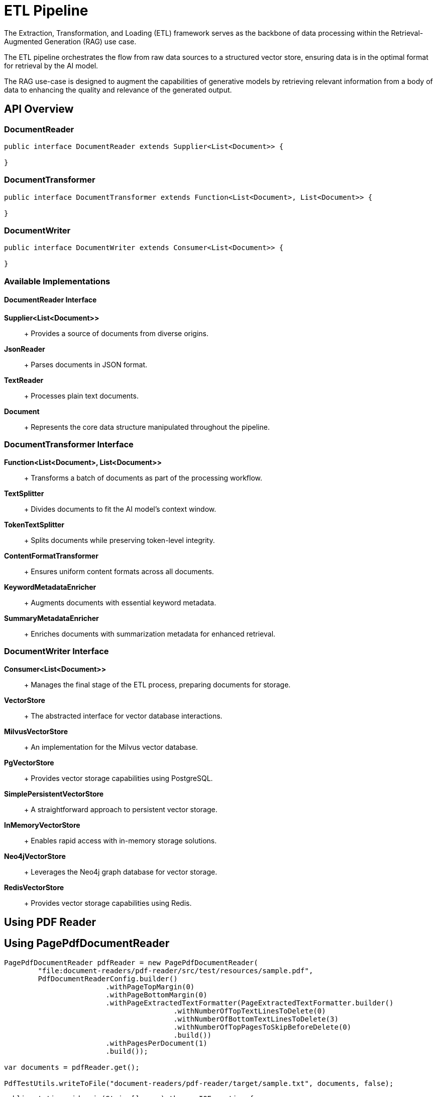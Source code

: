 = ETL Pipeline

The Extraction, Transformation, and Loading (ETL) framework serves as the backbone of data processing within the Retrieval-Augmented Generation (RAG) use case.

The ETL pipeline orchestrates the flow from raw data sources to a structured vector store, ensuring data is in the optimal format for retrieval by the AI model.

The RAG use-case is designed to augment the capabilities of generative models by retrieving relevant information from a body of data to enhancing the quality and relevance of the generated output.


== API Overview

=== DocumentReader

```java
public interface DocumentReader extends Supplier<List<Document>> {

}
```

=== DocumentTransformer

```java
public interface DocumentTransformer extends Function<List<Document>, List<Document>> {

}
```

=== DocumentWriter

```java
public interface DocumentWriter extends Consumer<List<Document>> {

}
```

=== Available Implementations

==== DocumentReader Interface

*Supplier<List<Document>>*::
+ Provides a source of documents from diverse origins.

*JsonReader*::
+ Parses documents in JSON format.

*TextReader*::
+ Processes plain text documents.

*Document*::
+ Represents the core data structure manipulated throughout the pipeline.


=== DocumentTransformer Interface

*Function<List<Document>, List<Document>>*::
+ Transforms a batch of documents as part of the processing workflow.

*TextSplitter*::
+ Divides documents to fit the AI model's context window.

*TokenTextSplitter*::
+ Splits documents while preserving token-level integrity.

*ContentFormatTransformer*::
+ Ensures uniform content formats across all documents.

*KeywordMetadataEnricher*::
+ Augments documents with essential keyword metadata.

*SummaryMetadataEnricher*::
+ Enriches documents with summarization metadata for enhanced retrieval.

=== DocumentWriter Interface

*Consumer<List<Document>>*::
+ Manages the final stage of the ETL process, preparing documents for storage.

*VectorStore*::
+ The abstracted interface for vector database interactions.

*MilvusVectorStore*::
+ An implementation for the Milvus vector database.

*PgVectorStore*::
+ Provides vector storage capabilities using PostgreSQL.

*SimplePersistentVectorStore*::
+ A straightforward approach to persistent vector storage.

*InMemoryVectorStore*::
+ Enables rapid access with in-memory storage solutions.

*Neo4jVectorStore*::
+ Leverages the Neo4j graph database for vector storage.

*RedisVectorStore*::
+ Provides vector storage capabilities using Redis.


== Using PDF Reader


== Using PagePdfDocumentReader

[source,java]
----
PagePdfDocumentReader pdfReader = new PagePdfDocumentReader(
	"file:document-readers/pdf-reader/src/test/resources/sample.pdf",
	PdfDocumentReaderConfig.builder()
			.withPageTopMargin(0)
			.withPageBottomMargin(0)
			.withPageExtractedTextFormatter(PageExtractedTextFormatter.builder()
					.withNumberOfTopTextLinesToDelete(0)
					.withNumberOfBottomTextLinesToDelete(3)
					.withNumberOfTopPagesToSkipBeforeDelete(0)
					.build())
			.withPagesPerDocument(1)
			.build());

var documents = pdfReader.get();

PdfTestUtils.writeToFile("document-readers/pdf-reader/target/sample.txt", documents, false);
----

[source,java]
----
public static void main(String[] args) throws IOException {

	ParagraphPdfDocumentReader pdfReader = new ParagraphPdfDocumentReader(
			"file:document-readers/pdf-reader/src/test/resources/sample2.pdf",
			PdfDocumentReaderConfig.builder()
					// .withPageBottomMargin(15)
					// .withReversedParagraphPosition(true)
					// .withTextLeftAlignment(true)
					.build());
	// ParagraphPdfDocumentReader pdfReader = new ParagraphPdfDocumentReader(
	// "file:document-readers/pdf-reader/src/test/resources/spring-framework.pdf",
	// PdfDocumentReaderConfig.builder()
	// .withPageBottomMargin(15)
	// .withReversedParagraphPosition(true)
	// // .withTextLeftAlignment(true)
	// .build());

	// PdfDocumentReader pdfReader = new
	// PdfDocumentReader("file:document-readers/pdf-reader/src/test/resources/uber-k-10.pdf",
	// PdfDocumentReaderConfig.builder().withPageTopMargin(80).withPageBottomMargin(60).build());

	var documents = pdfReader.get();

	writeToFile("document-readers/pdf-reader/target/sample2.txt", documents, true);
	System.out.println(documents.size());

}
----
